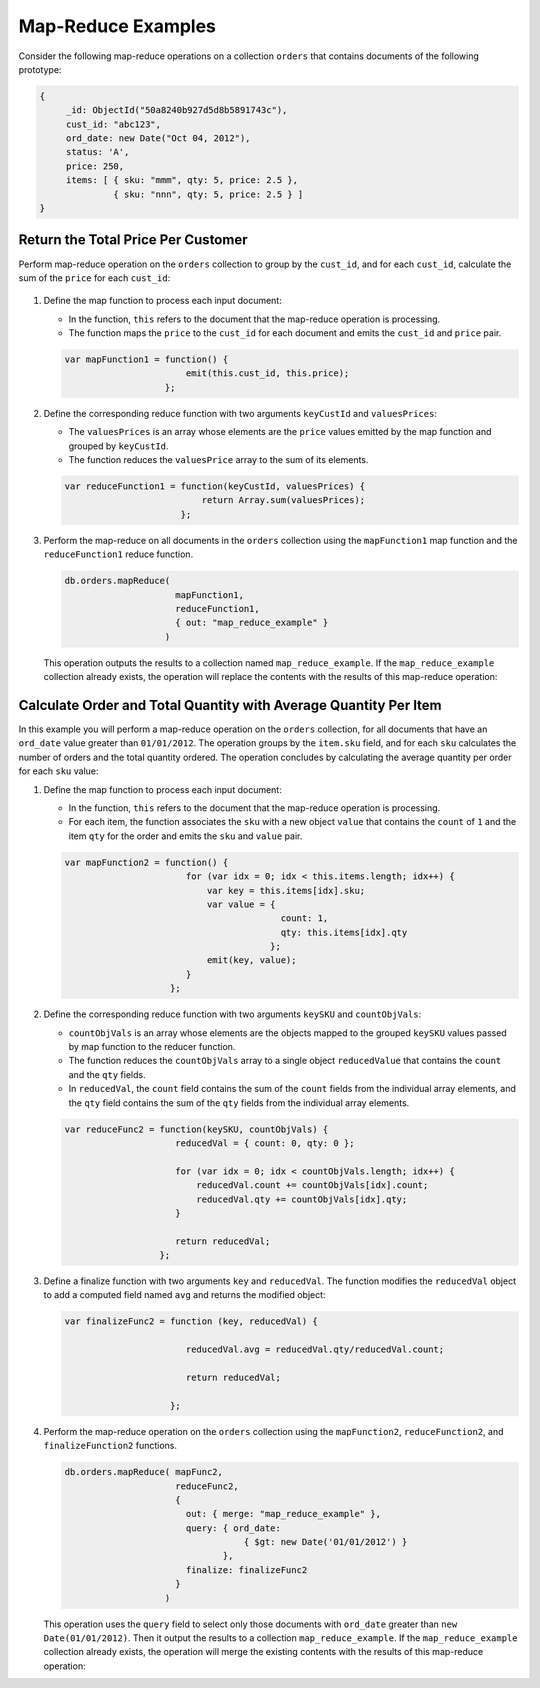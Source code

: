 Map-Reduce Examples
-------------------

.. map-reduce-document-examples-begin
.. map-reduce-document-prototype-begin

Consider the following map-reduce operations on a collection
``orders`` that contains documents of the following prototype:

.. code-block:: javascript

   {
        _id: ObjectId("50a8240b927d5d8b5891743c"),
        cust_id: "abc123",
        ord_date: new Date("Oct 04, 2012"),
        status: 'A',
        price: 250,
        items: [ { sku: "mmm", qty: 5, price: 2.5 },
                 { sku: "nnn", qty: 5, price: 2.5 } ]
   }

.. map-reduce-document-prototype-end
   
Return the Total Price Per Customer
~~~~~~~~~~~~~~~~~~~~~~~~~~~~~~~~~~~

.. map-reduce-sum-price-begin

Perform map-reduce operation on the ``orders`` collection to group by
the ``cust_id``, and for each ``cust_id``, calculate the sum of the
``price`` for each ``cust_id``:

   .. map-reduce-map-function-begin

#. Define the map function to process each input document:

   - In the function, ``this`` refers to the document that the
     map-reduce operation is processing. 

   - The function maps the ``price`` to the ``cust_id`` for each
     document and emits the ``cust_id`` and ``price`` pair.

   .. code-block:: javascript

      var mapFunction1 = function() {
                             emit(this.cust_id, this.price);
                         };

   .. map-reduce-map-function-end

#. Define the corresponding reduce function with two arguments
   ``keyCustId`` and ``valuesPrices``:

   - The ``valuesPrices`` is an array whose elements are the ``price``
     values emitted by the map function and grouped by ``keyCustId``.

   - The function reduces the ``valuesPrice`` array to the
     sum of its elements.

   .. code-block:: javascript

      var reduceFunction1 = function(keyCustId, valuesPrices) {
                                return Array.sum(valuesPrices);
                            };

#. Perform the map-reduce on all documents in the ``orders`` collection
   using the ``mapFunction1`` map function and the ``reduceFunction1``
   reduce function.

   .. code-block:: javascript

      db.orders.mapReduce( 
                           mapFunction1,
                           reduceFunction1,
                           { out: "map_reduce_example" }   
                         )

   This operation outputs the results to a collection named
   ``map_reduce_example``. If the ``map_reduce_example`` collection
   already exists, the operation will replace the contents with the
   results of this map-reduce operation:

.. map-reduce-sum-price-end

Calculate Order and Total Quantity with Average Quantity Per Item
~~~~~~~~~~~~~~~~~~~~~~~~~~~~~~~~~~~~~~~~~~~~~~~~~~~~~~~~~~~~~~~~~

.. map-reduce-counts-begin

In this example you will perform a map-reduce operation on the
``orders`` collection, for all documents that have an ``ord_date``
value greater than ``01/01/2012``. The operation groups by the
``item.sku`` field, and for each ``sku`` calculates the number of
orders and the total quantity ordered. The operation concludes by
calculating the average quantity per order for each ``sku`` value:

#. Define the map function to process each input document:

   - In the function, ``this`` refers to the document that the
     map-reduce operation is processing. 

   - For each item, the function associates the ``sku`` with a new
     object ``value`` that contains the ``count`` of ``1`` and the
     item ``qty`` for the order and emits the ``sku`` and ``value`` pair.

   .. code-block:: javascript

      var mapFunction2 = function() {
                             for (var idx = 0; idx < this.items.length; idx++) {
                                 var key = this.items[idx].sku;
                                 var value = {
                                               count: 1, 
                                               qty: this.items[idx].qty 
                                             };
                                 emit(key, value);
                             }
                          };

#. Define the corresponding reduce function with two arguments
   ``keySKU`` and ``countObjVals``:

   - ``countObjVals`` is an array whose elements are the objects
     mapped to the grouped ``keySKU`` values passed by map
     function to the reducer function.
     
   - The function reduces the ``countObjVals`` array to a single
     object ``reducedValue`` that contains the ``count`` and the
     ``qty`` fields.

   - In ``reducedVal``, the ``count`` field contains the sum of the
     ``count`` fields from the individual array elements, and the
     ``qty`` field contains the sum of the ``qty`` fields from the
     individual array elements.

   .. code-block:: javascript

      var reduceFunc2 = function(keySKU, countObjVals) {
                           reducedVal = { count: 0, qty: 0 }; 

                           for (var idx = 0; idx < countObjVals.length; idx++) {
                               reducedVal.count += countObjVals[idx].count;
                               reducedVal.qty += countObjVals[idx].qty;
                           }

                           return reducedVal;
                        };

#. Define a finalize function with two arguments ``key`` and
   ``reducedVal``. The function modifies the ``reducedVal`` object
   to add a computed field named ``avg`` and returns the modified
   object:

   .. code-block:: javascript

      var finalizeFunc2 = function (key, reducedVal) {

                             reducedVal.avg = reducedVal.qty/reducedVal.count;

                             return reducedVal;

                          };

#. Perform the map-reduce operation on the ``orders`` collection using
   the ``mapFunction2``, ``reduceFunction2``, and
   ``finalizeFunction2`` functions. 

   .. code-block:: javascript

      db.orders.mapReduce( mapFunc2,
                           reduceFunc2,
                           {
                             out: { merge: "map_reduce_example" }, 
                             query: { ord_date: 
                                        { $gt: new Date('01/01/2012') } 
                                    }, 
                             finalize: finalizeFunc2
                           }
                         )

   This operation uses the ``query`` field to select only those
   documents with ``ord_date`` greater than ``new
   Date(01/01/2012)``. Then it output the results to a collection
   ``map_reduce_example``. If the ``map_reduce_example`` collection
   already exists, the operation will merge the existing contents with
   the results of this map-reduce operation:

.. map-reduce-counts-end

